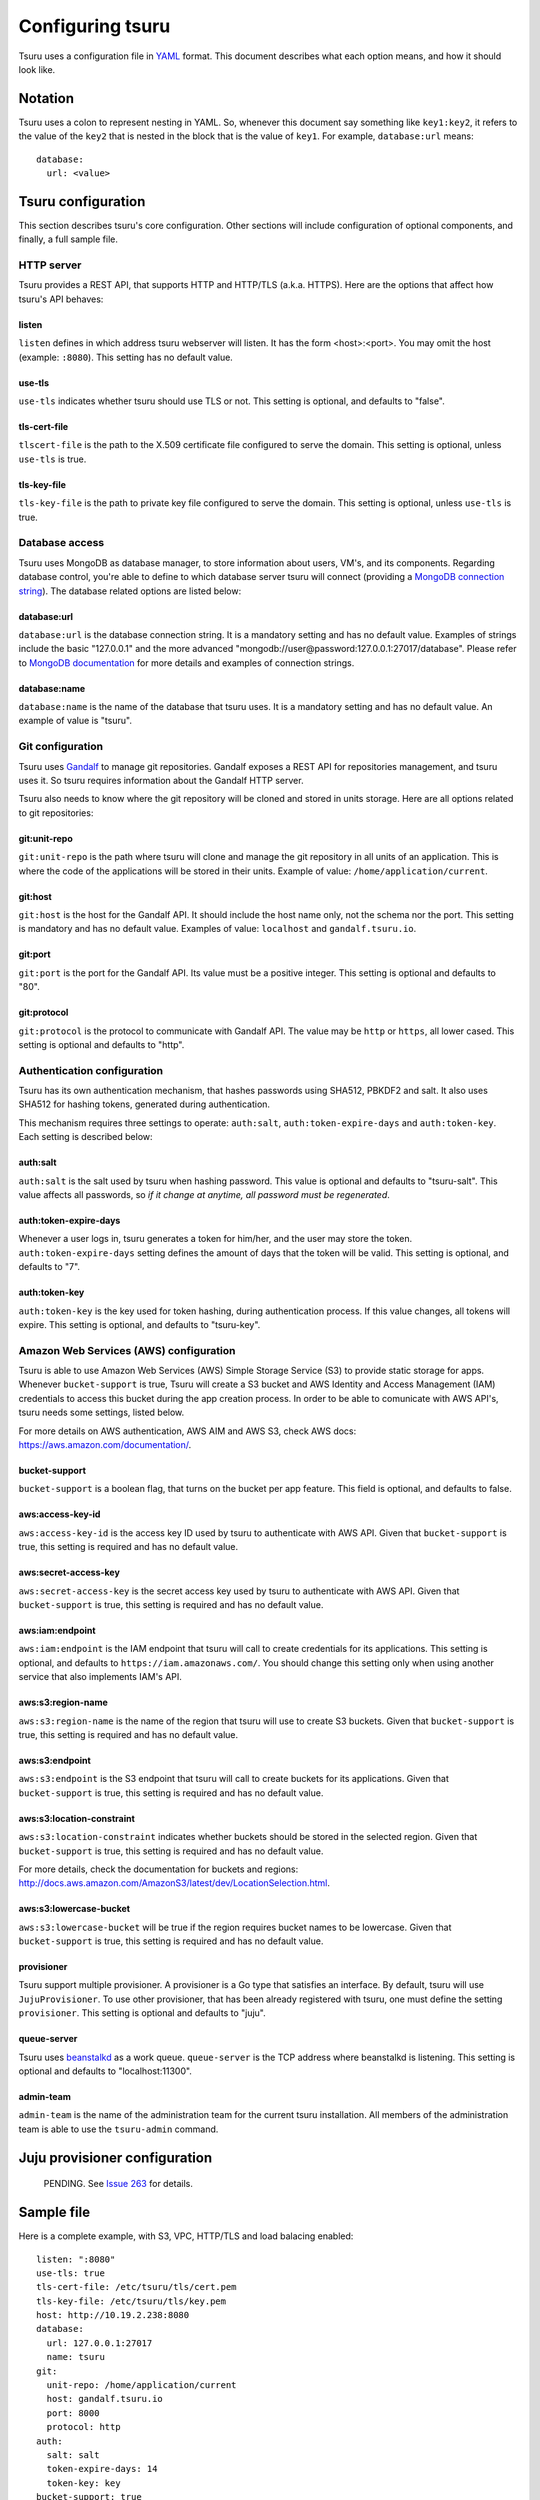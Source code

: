 .. Copyright 2013 tsuru authors. All rights reserved.
   Use of this source code is governed by a BSD-style
   license that can be found in the LICENSE file.

+++++++++++++++++
Configuring tsuru
+++++++++++++++++

Tsuru uses a configuration file in `YAML <http://www.yaml.org/>`_ format. This
document describes what each option means, and how it should look like.

Notation
========

Tsuru uses a colon to represent nesting in YAML. So, whenever this document say
something like ``key1:key2``, it refers to the value of the ``key2`` that is
nested in the block that is the value of ``key1``. For example,
``database:url`` means:

.. highlight:: yaml

::

    database:
      url: <value>

Tsuru configuration
===================

This section describes tsuru's core configuration. Other sections will include
configuration of optional components, and finally, a full sample file.

HTTP server
-----------

Tsuru provides a REST API, that supports HTTP and HTTP/TLS (a.k.a. HTTPS). Here
are the options that affect how tsuru's API behaves:

listen
++++++

``listen`` defines in which address tsuru webserver will listen. It has the
form <host>:<port>. You may omit the host (example: ``:8080``). This setting
has no default value.

use-tls
+++++++

``use-tls`` indicates whether tsuru should use TLS or not. This setting is
optional, and defaults to "false".

tls-cert-file
+++++++++++

``tlscert-file`` is the path to the X.509 certificate file configured to serve
the domain.  This setting is optional, unless ``use-tls`` is true.

tls-key-file
++++++++++++

``tls-key-file`` is the path to private key file configured to serve the
domain. This setting is optional, unless ``use-tls`` is true.

Database access
---------------

Tsuru uses MongoDB as database manager, to store information about users, VM's,
and its components. Regarding database control, you're able to define to which
database server tsuru will connect (providing a `MongoDB connection string
<http://docs.mongodb.org/manual/reference/connection-string/>`_). The database
related options are listed below:

database:url
++++++++++++

``database:url`` is the database connection string. It is a mandatory setting
and has no default value. Examples of strings include the basic "127.0.0.1" and
the more advanced "mongodb://user@password:127.0.0.1:27017/database". Please
refer to `MongoDB documentation
<http://docs.mongodb.org/manual/reference/connection-string/>`_ for more
details and examples of connection strings.

database:name
+++++++++++++

``database:name`` is the name of the database that tsuru uses. It is a
mandatory setting and has no default value. An example of value is "tsuru".

Git configuration
-----------------

Tsuru uses `Gandalf <https://github.com/globocom/gandalf>`_ to manage git
repositories. Gandalf exposes a REST API for repositories management, and tsuru
uses it. So tsuru requires information about the Gandalf HTTP server.

Tsuru also needs to know where the git repository will be cloned and stored in
units storage. Here are all options related to git repositories:

git:unit-repo
+++++++++++++

``git:unit-repo`` is the path where tsuru will clone and manage the git
repository in all units of an application. This is where the code of the
applications will be stored in their units. Example of value:
``/home/application/current``.


git:host
++++++++

``git:host`` is the host for the Gandalf API. It should include the host name
only, not the schema nor the port. This setting is mandatory and has no default
value. Examples of value: ``localhost`` and ``gandalf.tsuru.io``.

git:port
++++++++

``git:port`` is the port for the Gandalf API. Its value must be a positive
integer. This setting is optional and defaults to "80".

git:protocol
++++++++++++

``git:protocol`` is the protocol to communicate with Gandalf API. The value may
be ``http`` or ``https``, all lower cased. This setting is optional and
defaults to "http".

Authentication configuration
----------------------------

Tsuru has its own authentication mechanism, that hashes passwords using SHA512,
PBKDF2 and salt. It also uses SHA512 for hashing tokens, generated during
authentication.

This mechanism requires three settings to operate: ``auth:salt``,
``auth:token-expire-days`` and ``auth:token-key``. Each setting is described
below:

auth:salt
+++++++++

``auth:salt`` is the salt used by tsuru when hashing password. This value is
optional and defaults to "tsuru-salt". This value affects all passwords, so *if
it change at anytime, all password must be regenerated*.

auth:token-expire-days
++++++++++++++++++++++

Whenever a user logs in, tsuru generates a token for him/her, and the user may
store the token. ``auth:token-expire-days`` setting defines the amount of days
that the token will be valid. This setting is optional, and defaults to "7".

auth:token-key
++++++++++++++

``auth:token-key`` is the key used for token hashing, during authentication
process. If this value changes, all tokens will expire. This setting is
optional, and defaults to "tsuru-key".

Amazon Web Services (AWS) configuration
---------------------------------------

Tsuru is able to use Amazon Web Services (AWS) Simple Storage Service (S3) to
provide static storage for apps. Whenever ``bucket-support`` is true, Tsuru
will create a S3 bucket and AWS Identity and Access Management (IAM)
credentials to access this bucket during the app creation process. In order to
be able to comunicate with AWS API's, tsuru needs some settings, listed below.

For more details on AWS authentication, AWS AIM and AWS S3, check AWS docs:
https://aws.amazon.com/documentation/.

bucket-support
++++++++++++++

``bucket-support`` is a boolean flag, that turns on the bucket per app feature.
This field is optional, and defaults to false.

aws:access-key-id
+++++++++++++++++

``aws:access-key-id`` is the access key ID used by tsuru to authenticate with
AWS API. Given that ``bucket-support`` is true, this setting is required and
has no default value.

aws:secret-access-key
+++++++++++++++++++++

``aws:secret-access-key`` is the secret access key used by tsuru to
authenticate with AWS API. Given that ``bucket-support`` is true, this
setting is required and has no default value.

aws:iam:endpoint
++++++++++++++++

``aws:iam:endpoint`` is the IAM endpoint that tsuru will call to create
credentials for its applications. This setting is optional, and defaults to
``https://iam.amazonaws.com/``. You should change this setting only when using
another service that also implements IAM's API.

aws:s3:region-name
++++++++++++++++++

``aws:s3:region-name`` is the name of the region that tsuru will use to create
S3 buckets. Given that ``bucket-support`` is true, this setting is required and
has no default value.

aws:s3:endpoint
+++++++++++++++

``aws:s3:endpoint`` is the S3 endpoint that tsuru will call to create buckets
for its applications. Given that ``bucket-support`` is true, this setting is
required and has no default value.

aws:s3:location-constraint
++++++++++++++++++++++++++

``aws:s3:location-constraint`` indicates whether buckets should be stored in
the selected region. Given that ``bucket-support`` is true, this setting is
required and has no default value.

For more details, check the documentation for buckets and regions:
http://docs.aws.amazon.com/AmazonS3/latest/dev/LocationSelection.html.

aws:s3:lowercase-bucket
+++++++++++++++++++++++

``aws:s3:lowercase-bucket`` will be true if the region requires bucket names to
be lowercase. Given that ``bucket-support`` is true, this setting is required
and has no default value.

provisioner
+++++++++++

Tsuru support multiple provisioner. A provisioner is a Go type that satisfies
an interface. By default, tsuru will use ``JujuProvisioner``. To use other
provisioner, that has been already registered with tsuru, one must define the
setting ``provisioner``. This setting is optional and defaults to "juju".

queue-server
++++++++++++

Tsuru uses `beanstalkd <http://kr.github.com/beanstalkd>`_ as a work queue.
``queue-server`` is the TCP address where beanstalkd is listening. This setting
is optional and defaults to "localhost:11300".

admin-team
++++++++++

``admin-team`` is the name of the administration team for the current tsuru
installation. All members of the administration team is able to use the
``tsuru-admin`` command.

Juju provisioner configuration
==============================

    PENDING. See `Issue 263 <https://github.com/globocom/tsuru/issues/263>`_
    for details.

Sample file
===========

Here is a complete example, with S3, VPC, HTTP/TLS and load balacing enabled:

.. highlight:: yaml

::

    listen: ":8080"
    use-tls: true
    tls-cert-file: /etc/tsuru/tls/cert.pem
    tls-key-file: /etc/tsuru/tls/key.pem
    host: http://10.19.2.238:8080
    database:
      url: 127.0.0.1:27017
      name: tsuru
    git:
      unit-repo: /home/application/current
      host: gandalf.tsuru.io
      port: 8000
      protocol: http
    auth:
      salt: salt
      token-expire-days: 14
      token-key: key
    bucket-support: true
    aws:
      access-key-id: access-key
      secret-access-key: s3cr3t
      iam:
        endpoint: https://iam.amazonaws.com/
      s3:
        region-name: sa-east-1
        endpoint: https://s3.amazonaws.com
        location-constraint: true
        lowercase-bucket: true
    provisioner: juju
    queue-server: "127.0.0.1:11300"
    admin-team: admin
    juju:
      charms-path: /etc/juju/charms
      use-elb: true
      elb-use-vpc: true
      elb-endpoint: https://elasticloadbalancing.amazonaws.com
      elb-vpc-subnets:
        - subnet-a1a1a1
      elb-vpc-secgroups:
        - sg-a1a1a1
      elb-collection: j_lbs
      units-collection: j_units
